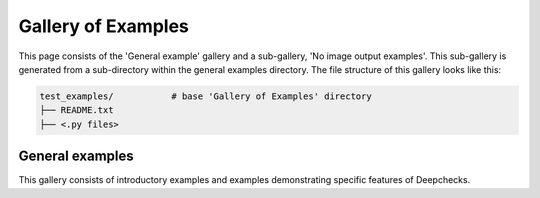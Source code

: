 .. _examples-index:

Gallery of Examples
===================

This page consists of the 'General example' gallery and a sub-gallery,
'No image output examples'. This sub-gallery is generated from a
sub-directory within the general examples directory. The file structure of
this gallery looks like this:

.. code-block:: none

    test_examples/           # base 'Gallery of Examples' directory
    ├── README.txt
    ├── <.py files>

.. _general_examples:

General examples
----------------

This gallery consists of introductory examples and examples demonstrating
specific features of Deepchecks.